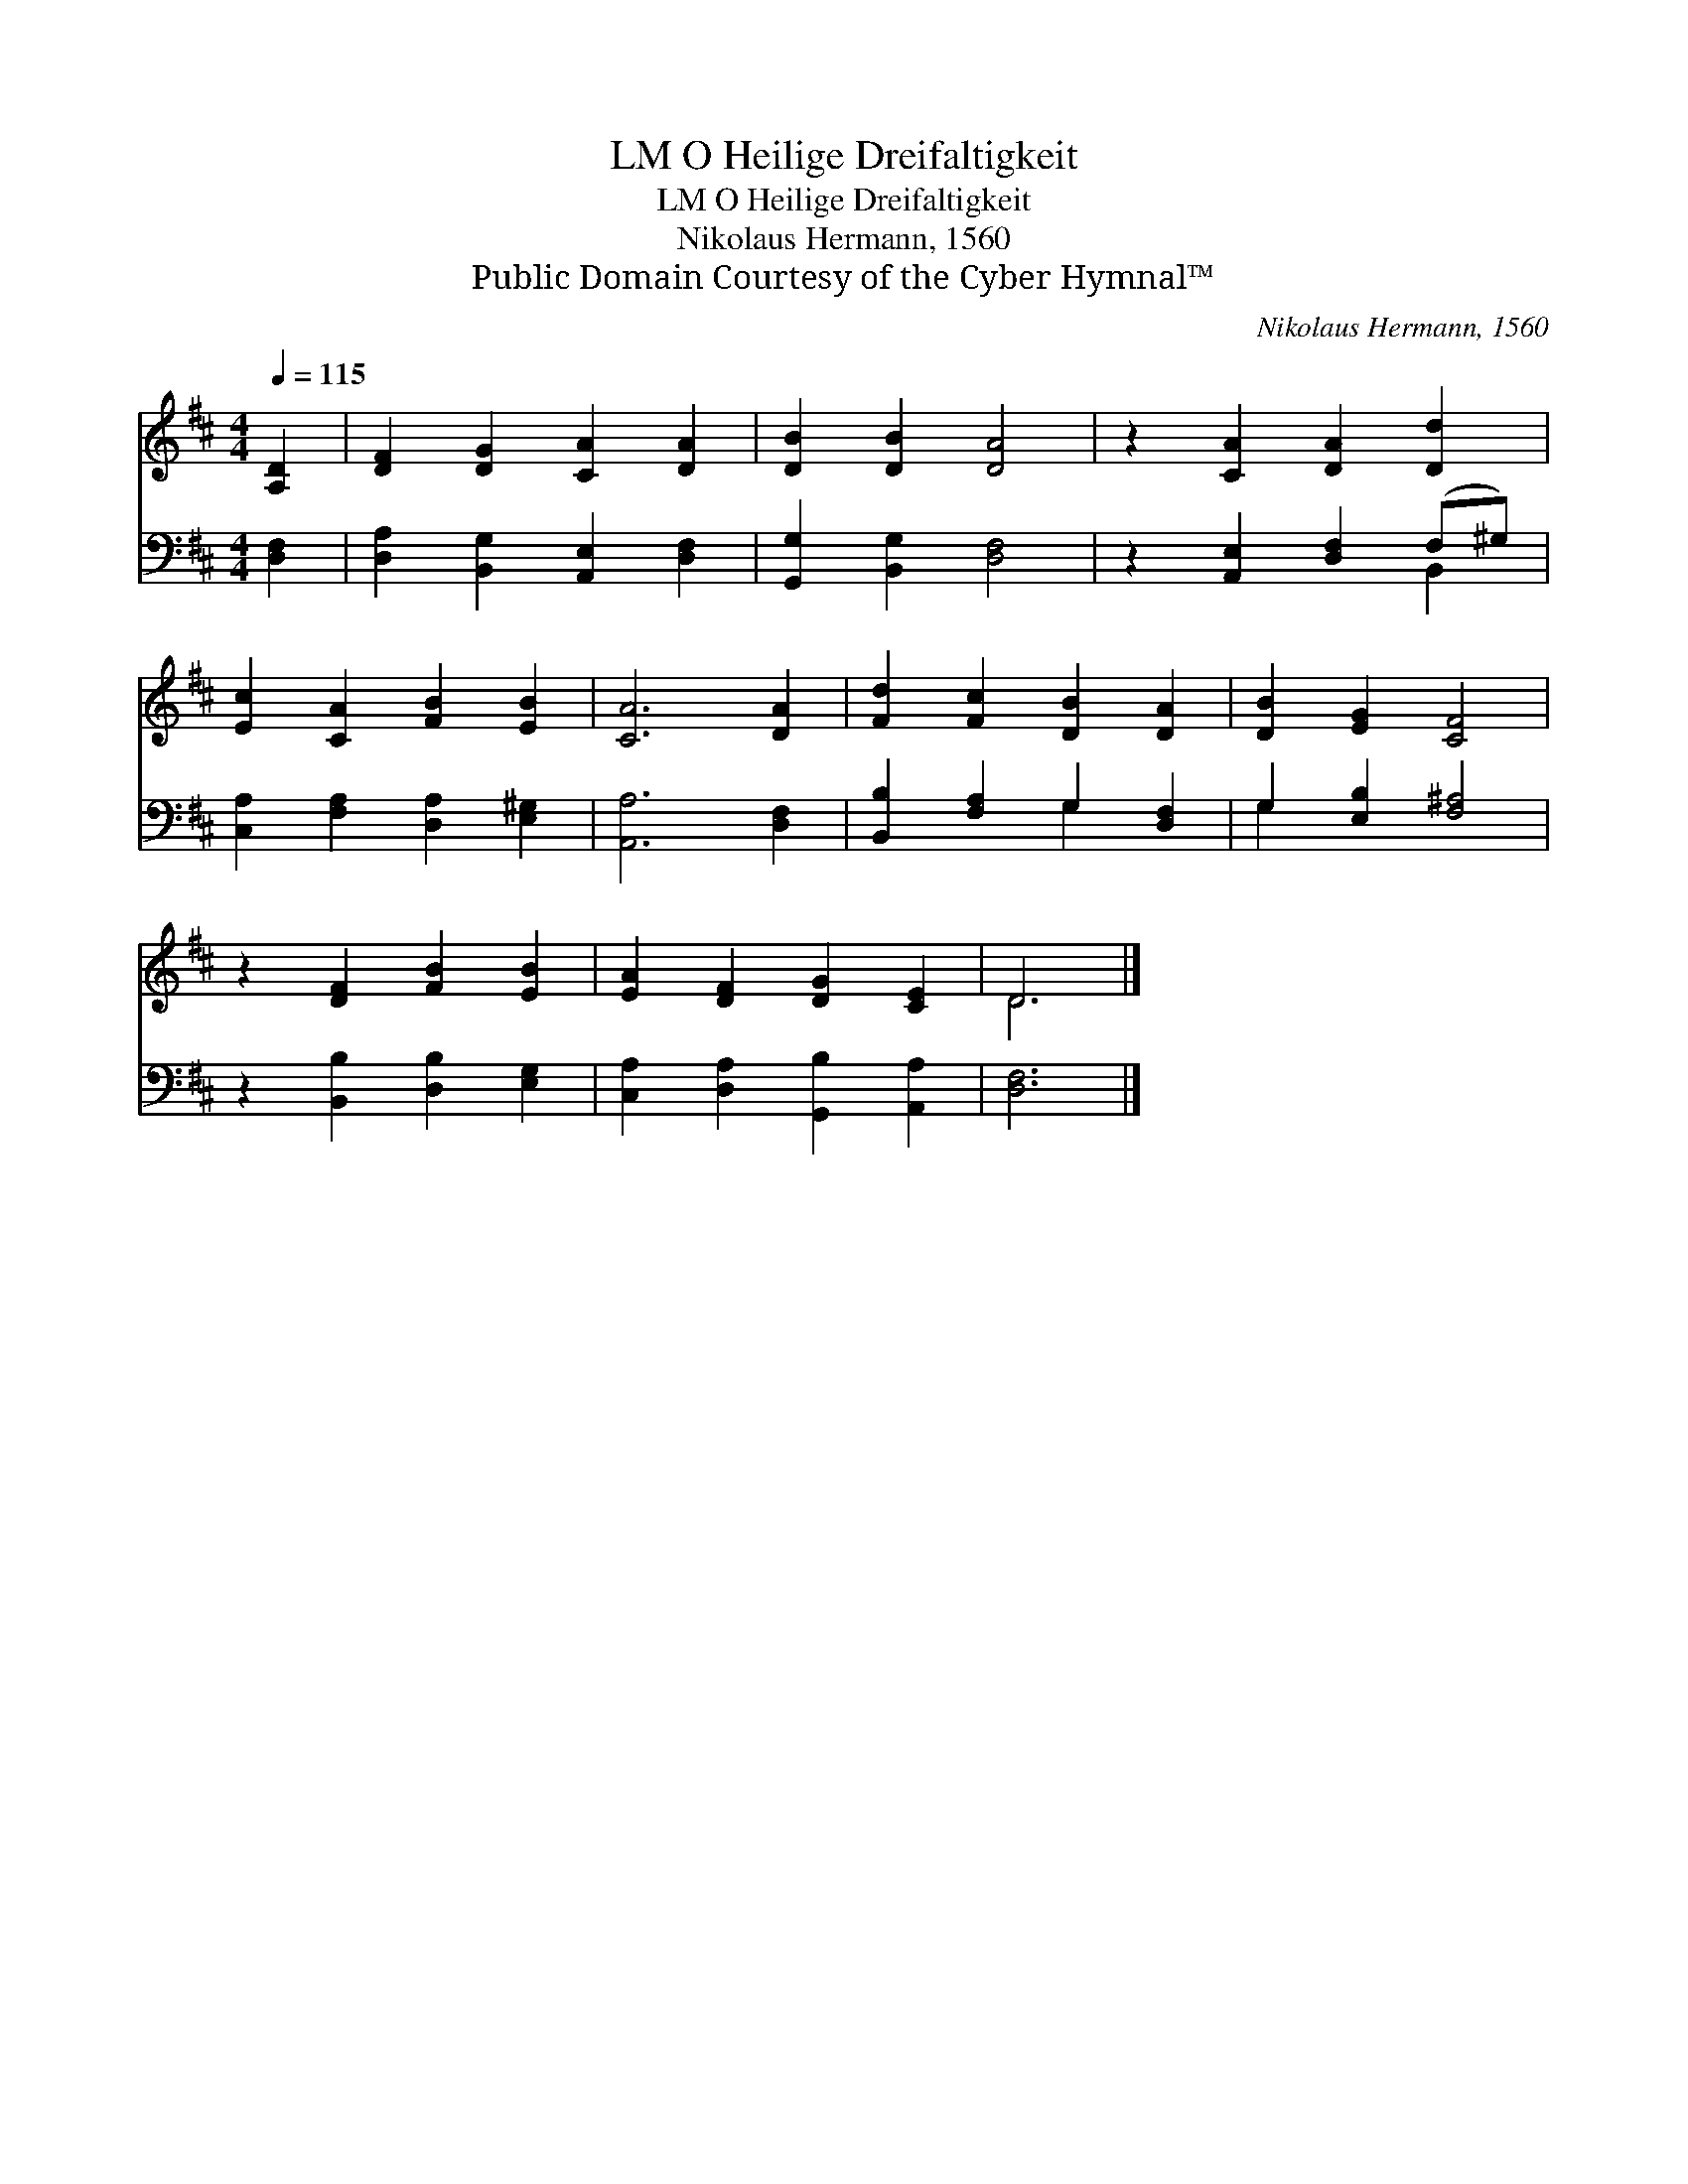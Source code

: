 X:1
T:O Heilige Dreifaltigkeit, LM
T:O Heilige Dreifaltigkeit, LM
T:Nikolaus Hermann, 1560
T:Public Domain Courtesy of the Cyber Hymnal™
C:Nikolaus Hermann, 1560
Z:Public Domain
Z:Courtesy of the Cyber Hymnal™
%%score ( 1 2 ) ( 3 4 )
L:1/8
Q:1/4=115
M:4/4
K:D
V:1 treble 
V:2 treble 
V:3 bass 
V:4 bass 
V:1
 [A,D]2 | [DF]2 [DG]2 [CA]2 [DA]2 | [DB]2 [DB]2 [DA]4 | z2 [CA]2 [DA]2 [Dd]2 | %4
 [Ec]2 [CA]2 [FB]2 [EB]2 | [CA]6 [DA]2 | [Fd]2 [Fc]2 [DB]2 [DA]2 | [DB]2 [EG]2 [CF]4 | %8
 z2 [DF]2 [FB]2 [EB]2 | [EA]2 [DF]2 [DG]2 [CE]2 | D6 |] %11
V:2
 x2 | x8 | x8 | x8 | x8 | x8 | x8 | x8 | x8 | x8 | D6 |] %11
V:3
 [D,F,]2 | [D,A,]2 [B,,G,]2 [A,,E,]2 [D,F,]2 | [G,,G,]2 [B,,G,]2 [D,F,]4 | %3
 z2 [A,,E,]2 [D,F,]2 (F,^G,) | [C,A,]2 [F,A,]2 [D,A,]2 [E,^G,]2 | [A,,A,]6 [D,F,]2 | %6
 [B,,B,]2 [F,A,]2 G,2 [D,F,]2 | G,2 [E,B,]2 [F,^A,]4 | z2 [B,,B,]2 [D,B,]2 [E,G,]2 | %9
 [C,A,]2 [D,A,]2 [G,,B,]2 [A,,A,]2 | [D,F,]6 |] %11
V:4
 x2 | x8 | x8 | x6 B,,2 | x8 | x8 | x4 G,2 x2 | G,2 x6 | x8 | x8 | x6 |] %11

